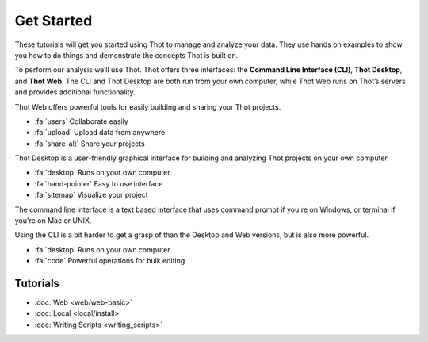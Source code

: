 ###########
Get Started
###########

These tutorials will get you started using Thot to manage and analyze your data. They use hands on examples to show you how to do things and demonstrate the concepts Thot is built on.

To perform our analysis we’ll use Thot. Thot offers three interfaces: the **Command Line Interface (CLI)**, **Thot Desktop**, and **Thot Web**. The CLI and Thot Desktop are both run from your own computer, while Thot Web runs on Thot’s servers and provides additional functionality.

.. rst-class:: centered

	.. panels::

		**Web**
		^^^^^^^

		Use Thot on the web for additional functionality.

		(Coming soon)

		+++

		.. link-button:: web_basic
			:type: ref
			:text: Get Started
			:classes: btn-outline-success btn-block stretched-link

		---

		
		**Local**
		^^^^^^^^^

		Use Thot on your own computer.
		
		(Desktop and CLI)
		
		+++

		.. link-button:: local_intro
			:type: ref
			:text: Get Started
			:classes: btn-outline-primary btn-block stretched-link

.. link-button:: https://join.slack.com/t/thotdata/shared_invite/zt-mnnm7pma-1X7rvNItxgN1MFfNmHhnwA
   :type: url
   :text: Join Our Community on Slack
   :classes: btn-success btn-block


.. raw:: html

	<h2>Thot Web</h2>h2

Thot Web offers powerful tools for easily building and sharing your Thot projects.

* :fa:`users` Collaborate easily
* :fa:`upload` Upload data from anywhere
* :fa:`share-alt` Share your projects

.. raw:: html

	<h2>Thot Desktop</h2>

Thot Desktop is a user-friendly graphical interface for building and analyzing Thot projects on your own computer.

* :fa:`desktop` Runs on your own computer
* :fa:`hand-pointer` Easy to use interface
* :fa:`sitemap` Visualize your project 

.. raw:: html

	<h2>CLI</h2>

The command line interface is a text based interface that uses command prompt if you're on Windows, or terminal if you're on Mac or UNIX. 

Using the CLI is a bit harder to get a grasp of than the Desktop and Web versions, but is also more powerful.

* :fa:`desktop` Runs on your own computer
* :fa:`code` Powerful operations for bulk editing

Tutorials
=========

+ :doc:`Web <web/web-basic>`
+ :doc:`Local <local/install>`
+ :doc:`Writing Scripts <writing_scripts>`
